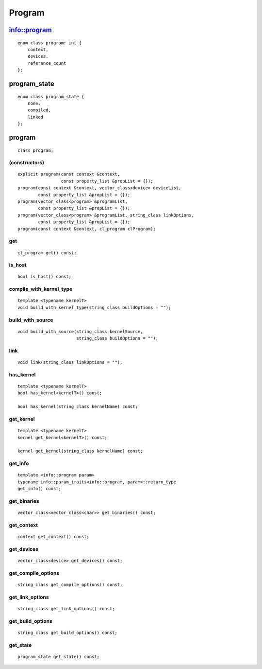 ..
  Copyright 2020 The Khronos Group Inc.
  SPDX-License-Identifier: CC-BY-4.0

*******
Program
*******

===============
 info::program
===============

::

   enum class program: int {
       context,
       devices,
       reference_count
   };


===============
 program_state
===============

::

   enum class program_state {
       none,
       compiled,
       linked
   };

.. rst-class:: api-class
	       
=========
 program
=========

::

   class program;

(constructors)
==============

::
   
  explicit program(const context &context,
                   const property_list &propList = {});
  program(const context &context, vector_class<device> deviceList,
          const property_list &propList = {});
  program(vector_class<program> &programList,
          const property_list &propList = {});
  program(vector_class<program> &programList, string_class linkOptions,
          const property_list &propList = {});
  program(const context &context, cl_program clProgram);

get
===

::

   cl_program get() const;


is_host
=======

::

   bool is_host() const;

compile_with_kernel_type
========================

::

   template <typename kernelT>
   void build_with_kernel_type(string_class buildOptions = "");

build_with_source
=================

::

   void build_with_source(string_class kernelSource,
                          string_class buildOptions = "");

link
====

::

   void link(string_class linkOptions = "");

has_kernel
==========

::

   template <typename kernelT>
   bool has_kernel<kernelT>() const;

   bool has_kernel(string_class kernelName) const;

get_kernel
==========

::

  template <typename kernelT>
  kernel get_kernel<kernelT>() const;

  kernel get_kernel(string_class kernelName) const;


get_info
========

::

  template <info::program param>
  typename info::param_traits<info::program, param>::return_type
  get_info() const;

get_binaries
============

::

  vector_class<vector_class<char>> get_binaries() const;

get_context
===========

::

   context get_context() const;


get_devices
===========

::

   vector_class<device> get_devices() const;


get_compile_options
===================

::

   string_class get_compile_options() const;


get_link_options
================

::

   string_class get_link_options() const;

get_build_options
=================

::

   string_class get_build_options() const;


get_state
=========
 
::

   program_state get_state() const;







